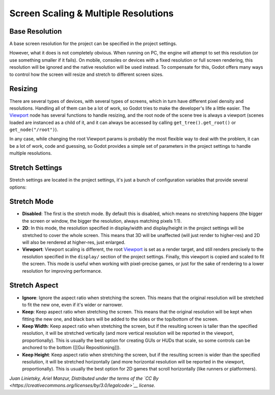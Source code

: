 Screen Scaling & Multiple Resolutions
=====================================

Base Resolution
---------------

A base screen resolution for the project can be specified in the project
settings.

.. image:: /img/screenres.png

However, what it does is not completely obvious. When running on PC, the
engine will attempt to set this resolution (or use something smaller if
it fails). On mobile, consoles or devices with a fixed resolution or
full screen rendering, this resolution will be ignored and the native
resolution will be used instead. To compensate for this, Godot offers
many ways to control how the screen will resize and stretch to different
screen sizes.

Resizing
--------

There are several types of devices, with several types of screens, which
in turn have different pixel density and resolutions. Handling all of
them can be a lot of work, so Godot tries to make the developer's life a
little easier. The
`Viewport <https://github.com/okamstudio/godot/wiki/class_viewport>`__
node has several functions to handle resizing, and the root node of the
scene tree is always a viewport (scenes loaded are instanced as a child
of it, and it can always be accessed by calling
``get_tree().get_root()`` or ``get_node("/root")``).

In any case, while changing the root Viewport params is probably the
most flexible way to deal with the problem, it can be a lot of work,
code and guessing, so Godot provides a simple set of parameters in the
project settings to handle multiple resolutions.

Stretch Settings
----------------

Stretch settings are located in the project settings, it's just a bunch
of configuration variables that provide several options:

.. image:: /img/stretchsettings.png

Stretch Mode
------------

-  **Disabled**: The first is the stretch mode. By default this is
   disabled, which means no stretching happens (the bigger the screen or
   window, the bigger the resolution, always matching pixels 1:1).
-  **2D**: In this mode, the resolution specified in display/width and
   display/height in the project settings will be stretched to cover the
   whole screen. This means that 3D will be unaffected (will just render
   to higher-res) and 2D will also be rendered at higher-res, just
   enlarged.
-  **Viewport**: Viewport scaling is different, the root
   `Viewport <https://github.com/okamstudio/godot/wiki/class_viewport>`__
   is set as a render target, and still renders precisely to the
   resolution specified in the ``display/`` section of the project
   settings. Finally, this viewport is copied and scaled to fit the
   screen. This mode is useful when working with pixel-precise games, or
   just for the sake of rendering to a lower resolution for improving
   performance.

.. image:: /img/stretch.png

Stretch Aspect
--------------

-  **Ignore**: Ignore the aspect ratio when stretching the screen. This
   means that the original resolution will be stretched to fit the new
   one, even if it's wider or narrower.
-  **Keep**: Keep aspect ratio when stretching the screen. This means
   that the original resolution will be kept when fitting the new one,
   and black bars will be added to the sides or the top/bottom of the
   screen.
-  **Keep Width**: Keep aspect ratio when stretching the screen, but if
   the resulting screen is taller than the specified resolution, it will
   be stretched vertically (and more vertical resolution will be
   reported in the viewport, proportionally). This is usually the best
   option for creating GUIs or HUDs that scale, so some controls can be
   anchored to the bottom ([[Gui Repositioning]]).
-  **Keep Height**: Keep aspect ratio when stretching the screen, but if
   the resulting screen is wider than the specified resolution, it will
   be stretched horizontally (and more horizontal resolution will be
   reported in the viewport, proportionally). This is usually the best
   option for 2D games that scroll horizontally (like runners or
   platformers).

*Juan Linietsky, Ariel Manzur, Distributed under the terms of the `CC
By <https://creativecommons.org/licenses/by/3.0/legalcode>`__ license.*


